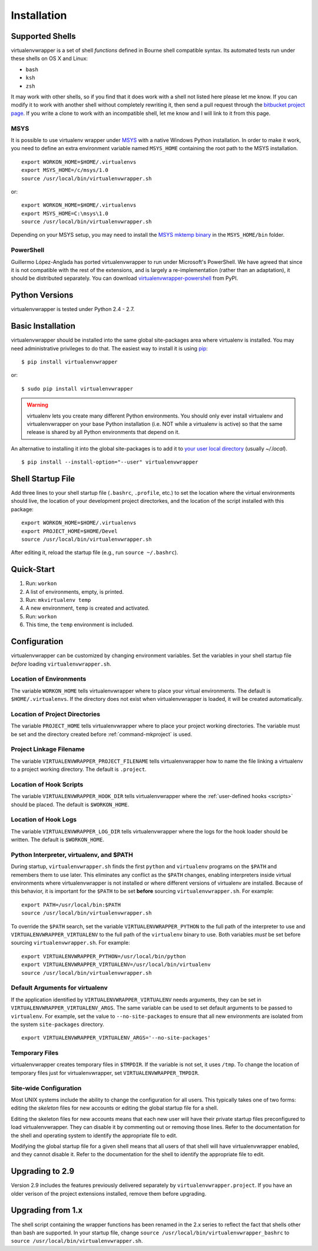 ============
Installation
============

.. _supported-shells:

Supported Shells
================

virtualenvwrapper is a set of shell *functions* defined in Bourne
shell compatible syntax.  Its automated tests run under these
shells on OS X and Linux:

* ``bash``
* ``ksh``
* ``zsh``

It may work with other shells, so if you find that it does work with a
shell not listed here please let me know.  If you can modify it to
work with another shell without completely rewriting it, then send a pull
request through the `bitbucket project page`_.  If you write a clone to
work with an incompatible shell, let me know and I will link to it
from this page.

.. _bitbucket project page: https://bitbucket.org/dhellmann/virtualenvwrapper/

MSYS
----

It is possible to use virtualenv wrapper under `MSYS
<http://www.mingw.org/wiki/MSYS>`_ with a native Windows Python
installation.  In order to make it work, you need to define an extra
environment variable named ``MSYS_HOME`` containing the root path to
the MSYS installation.

::

    export WORKON_HOME=$HOME/.virtualenvs
    export MSYS_HOME=/c/msys/1.0
    source /usr/local/bin/virtualenvwrapper.sh

or::

    export WORKON_HOME=$HOME/.virtualenvs
    export MSYS_HOME=C:\msys\1.0
    source /usr/local/bin/virtualenvwrapper.sh

Depending on your MSYS setup, you may need to install the `MSYS mktemp
binary`_ in the ``MSYS_HOME/bin`` folder.

.. _MSYS mktemp binary: http://sourceforge.net/projects/mingw/files/MSYS/mktemp/

PowerShell
----------

Guillermo López-Anglada has ported virtualenvwrapper to run under
Microsoft's PowerShell. We have agreed that since it is not compatible
with the rest of the extensions, and is largely a re-implementation
(rather than an adaptation), it should be distributed separately. You
can download virtualenvwrapper-powershell_ from PyPI.

.. _virtualenvwrapper-powershell: http://pypi.python.org/pypi/virtualenvwrapper-powershell/2.7.1

.. _supported-versions:

Python Versions
===============

virtualenvwrapper is tested under Python 2.4 - 2.7.

.. _install-basic:

Basic Installation
==================

virtualenvwrapper should be installed into the same global
site-packages area where virtualenv is installed. You may need
administrative privileges to do that.  The easiest way to install it
is using pip_::

  $ pip install virtualenvwrapper

or::

  $ sudo pip install virtualenvwrapper

.. warning::

    virtualenv lets you create many different Python environments. You
    should only ever install virtualenv and virtualenvwrapper on your
    base Python installation (i.e. NOT while a virtualenv is active)
    so that the same release is shared by all Python environments that
    depend on it.

An alternative to installing it into the global site-packages is to
add it to `your user local directory
<http://docs.python.org/install/index.html#alternate-installation-the-home-scheme>`__
(usually `~/.local`).

::

  $ pip install --install-option="--user" virtualenvwrapper

.. _install-shell-config:

Shell Startup File
==================

Add three lines to your shell startup file (``.bashrc``, ``.profile``,
etc.) to set the location where the virtual environments should live,
the location of your development project directorkes, and the location
of the script installed with this package::

    export WORKON_HOME=$HOME/.virtualenvs
    export PROJECT_HOME=$HOME/Devel
    source /usr/local/bin/virtualenvwrapper.sh

After editing it, reload the startup file (e.g., run ``source
~/.bashrc``).

Quick-Start
===========

1. Run: ``workon``
2. A list of environments, empty, is printed.
3. Run: ``mkvirtualenv temp``
4. A new environment, ``temp`` is created and activated.
5. Run: ``workon``
6. This time, the ``temp`` environment is included.

Configuration
=============

virtualenvwrapper can be customized by changing environment
variables. Set the variables in your shell startup file *before*
loading ``virtualenvwrapper.sh``.

.. _variable-WORKON_HOME:

Location of Environments
------------------------

The variable ``WORKON_HOME`` tells virtualenvwrapper where to place
your virtual environments.  The default is ``$HOME/.virtualenvs``. If
the directory does not exist when virtualenvwrapper is loaded, it will
be created automatically.

.. _variable-PROJECT_HOME:

Location of Project Directories
-------------------------------

The variable ``PROJECT_HOME`` tells virtualenvwrapper where to place
your project working directories.  The variable must be set and the
directory created before :ref:`command-mkproject` is used.

.. seealso::

   * :ref:`project-management`

.. _variable-VIRTUALENVWRAPPER_PROJECT_FILENAME:

Project Linkage Filename
------------------------

The variable ``VIRTUALENVWRAPPER_PROJECT_FILENAME`` tells
virtualenvwrapper how to name the file linking a virtualenv to a
project working directory. The default is ``.project``.

.. seealso::

   * :ref:`project-management`

.. _variable-VIRTUALENVWRAPPER_HOOK_DIR:

Location of Hook Scripts
------------------------

The variable ``VIRTUALENVWRAPPER_HOOK_DIR`` tells virtualenvwrapper
where the :ref:`user-defined hooks <scripts>` should be placed. The
default is ``$WORKON_HOME``.

.. seealso::

   * :ref:`scripts`

.. _variable-VIRTUALENVWRAPPER_LOG_DIR:

Location of Hook Logs
---------------------

The variable ``VIRTUALENVWRAPPER_LOG_DIR`` tells virtualenvwrapper
where the logs for the hook loader should be written. The default is
``$WORKON_HOME``.

.. _variable-VIRTUALENVWRAPPER_VIRTUALENV:

.. _variable-VIRTUALENVWRAPPER_VIRTUALENV_ARGS:

.. _variable-VIRTUALENVWRAPPER_PYTHON:

Python Interpreter, virtualenv, and $PATH
-----------------------------------------

During startup, ``virtualenvwrapper.sh`` finds the first ``python``
and ``virtualenv`` programs on the ``$PATH`` and remembers them to use
later.  This eliminates any conflict as the ``$PATH`` changes,
enabling interpreters inside virtual environments where
virtualenvwrapper is not installed or where different versions of
virtualenv are installed.  Because of this behavior, it is important
for the ``$PATH`` to be set **before** sourcing
``virtualenvwrapper.sh``.  For example::

    export PATH=/usr/local/bin:$PATH
    source /usr/local/bin/virtualenvwrapper.sh

To override the ``$PATH`` search, set the variable
``VIRTUALENVWRAPPER_PYTHON`` to the full path of the interpreter to
use and ``VIRTUALENVWRAPPER_VIRTUALENV`` to the full path of the
``virtualenv`` binary to use. Both variables *must* be set before
sourcing ``virtualenvwrapper.sh``.  For example::

    export VIRTUALENVWRAPPER_PYTHON=/usr/local/bin/python
    export VIRTUALENVWRAPPER_VIRTUALENV=/usr/local/bin/virtualenv
    source /usr/local/bin/virtualenvwrapper.sh

Default Arguments for virtualenv
--------------------------------

If the application identified by ``VIRTUALENVWRAPPER_VIRTUALENV``
needs arguments, they can be set in
``VIRTUALENVWRAPPER_VIRTUALENV_ARGS``. The same variable can be used
to set default arguments to be passed to ``virtualenv``. For example,
set the value to ``--no-site-packages`` to ensure that all new
environments are isolated from the system ``site-packages`` directory.

::

    export VIRTUALENVWRAPPER_VIRTUALENV_ARGS='--no-site-packages'

Temporary Files
---------------

virtualenvwrapper creates temporary files in ``$TMPDIR``.  If the
variable is not set, it uses ``/tmp``.  To change the location of
temporary files just for virtualenvwrapper, set
``VIRTUALENVWRAPPER_TMPDIR``.

Site-wide Configuration
-----------------------

Most UNIX systems include the ability to change the configuration for
all users. This typically takes one of two forms: editing the
*skeleton* files for new accounts or editing the global startup file
for a shell.

Editing the skeleton files for new accounts means that each new user
will have their private startup files preconfigured to load
virtualenvwrapper. They can disable it by commenting out or removing
those lines. Refer to the documentation for the shell and operating
system to identify the appropriate file to edit.

Modifying the global startup file for a given shell means that all
users of that shell will have virtualenvwrapper enabled, and they
cannot disable it. Refer to the documentation for the shell to
identify the appropriate file to edit.

Upgrading to 2.9
================

Version 2.9 includes the features previously delivered separately by
``virtualenvwrapper.project``.  If you have an older verison of the
project extensions installed, remove them before upgrading.

Upgrading from 1.x
==================

The shell script containing the wrapper functions has been renamed in
the 2.x series to reflect the fact that shells other than bash are
supported.  In your startup file, change ``source
/usr/local/bin/virtualenvwrapper_bashrc`` to ``source
/usr/local/bin/virtualenvwrapper.sh``.

.. _pip: http://pypi.python.org/pypi/pip
